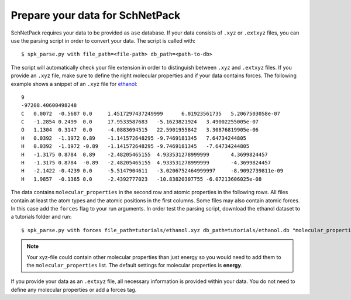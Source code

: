 .. _Prepare Data:

Prepare your data for SchNetPack
********************************

SchNetPack requires your data to be provided as ``ase`` database. If your
data consists of ``.xyz`` or ``.extxyz`` files, you can use the parsing
script in order to convert your data. The script is called with::

    $ spk_parse.py with file_path=<file-path> db_path=<path-to-db>

The script will automatically check your file extension in order to
distinguish between ``.xyz`` and ``.extxyz`` files. If you provide an ``.xyz``
file, make sure to define the right molecular properties and if your
data contains forces. The following example shows a snippet of an ``.xyz``
file for `ethanol <http://quantum-machine.org/gdml/>`_::

    9
    -97208.40600498248
    C	0.0072	-0.5687	0.0	1.4517297437249999	6.01923561735	5.2067503058e-07
    C	-1.2854	0.2499	0.0	17.9533587683	-5.1623821924	3.49002255005e-07
    O	1.1304	0.3147	0.0	-4.0883694515	22.5901955842	3.30876819905e-06
    H	0.0392	-1.1972	0.89	-1.141572648295	-9.7469181345	7.64734244805
    H	0.0392	-1.1972	-0.89	-1.141572648295	-9.7469181345	-7.64734244805
    H	-1.3175	0.8784	0.89	-2.48205465155	4.933531278999999	4.3699824457
    H	-1.3175	0.8784	-0.89	-2.48205465155	4.933531278999999	-4.3699824457
    H	-2.1422	-0.4239	0.0	-5.5147904611	-3.0206752464999997	-8.9092739811e-09
    H	1.9857	-0.1365	0.0	-2.4392777023	-10.83820307755	-6.07213606025e-08

The data contains ``molecular_properties`` in the second row and atomic
properties in the following rows. All files contain at least the atom types and
the atomic positions in the first columns. Some files may also contain atomic
forces. In this case add the ``forces`` flag to your run arguments. In order
test the parsing script, download the ethanol dataset to a tutorials folder and
run::


    $ spk_parse.py with forces file_path=tutorials/ethanol.xyz db_path=tutorials/ethanol.db "molecular_properties=['energy']"

.. note::

    Your xyz-file could contain other molecular properties than just energy so
    you would need to add them to the ``molecular_properties`` list. The default
    settings for molecular properties is **energy**.

If you provide your data as an ``.extxyz`` file, all necessary information is
provided within your data. You do not need to define any molecular properties
or add a forces tag.
